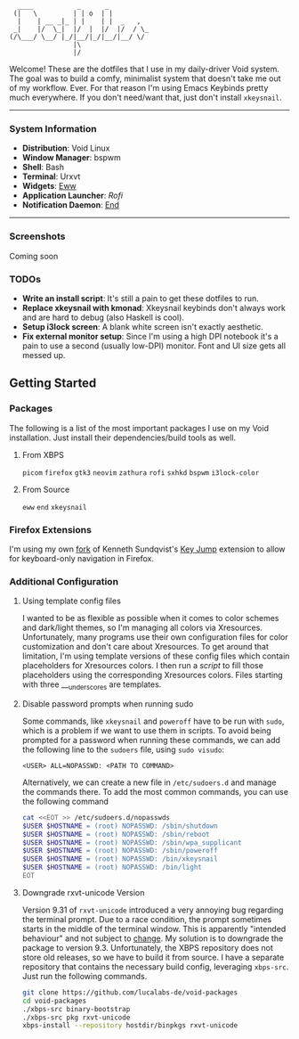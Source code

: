 #+begin_src text
               ____           _      _
              (|   \         | | o  | |
               |    | __ _|_ | |    | |  _   ,
              _|    |/  \_|  |/  |  |/  |/  / \_
             (/\___/ \__/ |_/|__/|_/|__/|__/ \/
                             |\
                             |/
#+end_src


Welcome! These are the dotfiles that I use in my daily-driver Void system. The goal was to build a comfy, minimalist system that doesn't take me out of my workflow. Ever. For that reason I'm using Emacs Keybinds pretty much everywhere. If you don't need/want that, just don't install ~xkeysnail~.

------

*** System Information
- *Distribution*: Void Linux
- *Window Manager*: bspwm
- *Shell*: Bash
- *Terminal*: Urxvt
- *Widgets*: [[https://github.com/elkowar/eww][Eww]]
- *Application Launcher*: [[Rofi][Rofi]]
- *Notification Daemon*: [[https://github.com/lucalabs-de/end][End]]

--------

*** Screenshots
Coming soon

*** TODOs
- *Write an install script*: It's still a pain to get these dotfiles to run. 
- *Replace xkeysnail with kmonad*: Xkeysnail keybinds don't always work and are hard to debug (also Haskell is cool).
- *Setup i3lock screen*: A blank white screen isn't exactly aesthetic.
- *Fix external monitor setup*: Since I'm using a high DPI notebook it's a pain to use a second (usually low-DPI) monitor. Font and UI size gets all messed up.

** Getting Started
*** Packages
The following is a list of the most important packages I use on my Void installation. Just install their dependencies/build tools as well.
**** From XBPS
~picom~ ~firefox~ ~gtk3~ ~neovim~ ~zathura~ ~rofi~ ~sxhkd~ ~bspwm~ ~i3lock-color~ 
**** From Source
~eww~ ~end~ ~xkeysnail~

*** Firefox Extensions
I'm using my own [[https://github.com/lucalabs-de/key-jump-browser-extension][fork]] of Kenneth Sundqvist's [[https://github.com/KennethSundqvist/key-jump-browser-extension][Key Jump]] extension to allow for keyboard-only navigation in Firefox.

*** Additional Configuration
**** Using template config files
I wanted to be as flexible as possible when it comes to color schemes and dark/light themes, so I'm managing all colors via Xresources. Unfortunately, many programs use their own configuration files for color customization and don't care about Xresources. To get around that limitation, I'm using template versions of these config files which contain placeholders for Xresources colors. I then run a [[.scripts/setup-configs][script]] to fill those placeholders using the corresponding Xresources colors. Files starting with three ___underscores are templates.
**** Disable password prompts when running sudo
Some commands, like ~xkeysnail~ and ~poweroff~ have to be run with ~sudo~, which is a problem if we want to use them in scripts. To avoid being prompted for a password when running these commands, we can add the following line to the ~sudoers~ file, using ~sudo visudo~:

#+begin_src
<USER> ALL=NOPASSWD: <PATH TO COMMAND>
#+end_src

Alternatively, we can create a new file in ~/etc/sudoers.d~ and manage the commands there. To add the most common commands, you can use the following command

#+begin_src bash
  cat <<EOT >> /etc/sudoers.d/nopasswds
  $USER $HOSTNAME = (root) NOPASSWD: /sbin/shutdown
  $USER $HOSTNAME = (root) NOPASSWD: /sbin/reboot
  $USER $HOSTNAME = (root) NOPASSWD: /sbin/wpa_supplicant
  $USER $HOSTNAME = (root) NOPASSWD: /sbin/poweroff
  $USER $HOSTNAME = (root) NOPASSWD: /bin/xkeysnail
  $USER $HOSTNAME = (root) NOPASSWD: /bin/light
  EOT
#+end_src
**** Downgrade rxvt-unicode Version
Version 9.31 of ~rxvt-unicode~ introduced a very annoying bug regarding the terminal prompt. Due to a race condition, the prompt sometimes starts in the middle of the terminal window. This is apparently "intended behaviour" and not subject to [[http://lists.schmorp.de/pipermail/rxvt-unicode/2023q2/002661.html][change]].
My solution is to downgrade the package to version 9.3. Unfortunately, the XBPS repository does not store old releases, so we have to build it from source. I have a separate repository that contains the necessary build config, leveraging ~xbps-src~. Just run the following commands.

#+begin_src bash
  git clone https://github.com/lucalabs-de/void-packages
  cd void-packages
  ./xbps-src binary-bootstrap
  ./xbps-src pkg rxvt-unicode
  xbps-install --repository hostdir/binpkgs rxvt-unicode 
#+end_src

